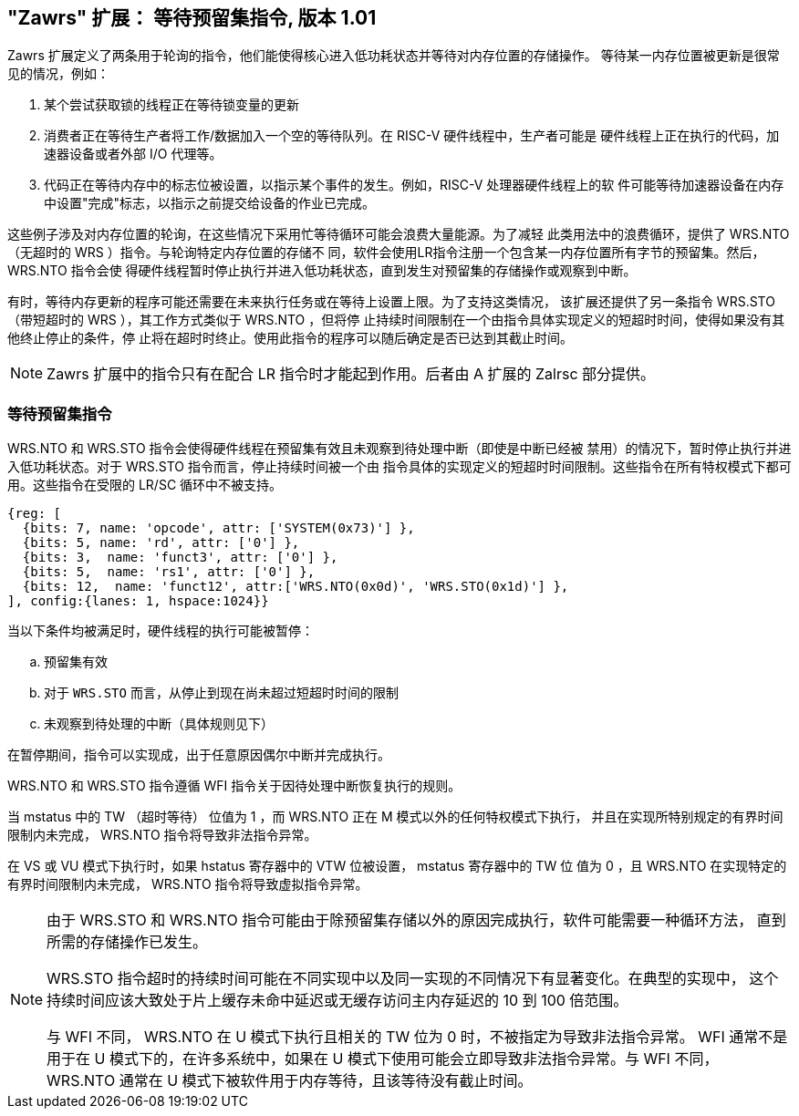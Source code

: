 == "Zawrs" 扩展： 等待预留集指令, 版本 1.01

Zawrs 扩展定义了两条用于轮询的指令，他们能使得核心进入低功耗状态并等待对内存位置的存储操作。
等待某一内存位置被更新是很常见的情况，例如：

. 某个尝试获取锁的线程正在等待锁变量的更新

. 消费者正在等待生产者将工作/数据加入一个空的等待队列。在 RISC-V 硬件线程中，生产者可能是
硬件线程上正在执行的代码，加速器设备或者外部 I/O 代理等。

. 代码正在等待内存中的标志位被设置，以指示某个事件的发生。例如，RISC-V 处理器硬件线程上的软
件可能等待加速器设备在内存中设置"完成"标志，以指示之前提交给设备的作业已完成。

这些例子涉及对内存位置的轮询，在这些情况下采用忙等待循环可能会浪费大量能源。为了减轻
此类用法中的浪费循环，提供了 WRS.NTO （无超时的 WRS ）指令。与轮询特定内存位置的存储不
同，软件会使用LR指令注册一个包含某一内存位置所有字节的预留集。然后，WRS.NTO 指令会使
得硬件线程暂时停止执行并进入低功耗状态，直到发生对预留集的存储操作或观察到中断。

有时，等待内存更新的程序可能还需要在未来执行任务或在等待上设置上限。为了支持这类情况，
该扩展还提供了另一条指令 WRS.STO （带短超时的 WRS ），其工作方式类似于 WRS.NTO ，但将停
止持续时间限制在一个由指令具体实现定义的短超时时间，使得如果没有其他终止停止的条件，停
止将在超时时终止。使用此指令的程序可以随后确定是否已达到其截止时间。

[NOTE]
====
Zawrs 扩展中的指令只有在配合 LR 指令时才能起到作用。后者由 A 扩展的 Zalrsc 部分提供。
====
[[Zawrs]]
=== 等待预留集指令

WRS.NTO 和 WRS.STO 指令会使得硬件线程在预留集有效且未观察到待处理中断（即使是中断已经被
禁用）的情况下，暂时停止执行并进入低功耗状态。对于 WRS.STO 指令而言，停止持续时间被一个由
指令具体的实现定义的短超时时间限制。这些指令在所有特权模式下都可用。这些指令在受限的 LR/SC 
循环中不被支持。

[wavedrom, ,svg]
....
{reg: [
  {bits: 7, name: 'opcode', attr: ['SYSTEM(0x73)'] },
  {bits: 5, name: 'rd', attr: ['0'] },
  {bits: 3,  name: 'funct3', attr: ['0'] },
  {bits: 5,  name: 'rs1', attr: ['0'] },
  {bits: 12,  name: 'funct12', attr:['WRS.NTO(0x0d)', 'WRS.STO(0x1d)'] },
], config:{lanes: 1, hspace:1024}}
....

<<<

当以下条件均被满足时，硬件线程的执行可能被暂停：
[loweralpha]
    . 预留集有效
    . 对于 `WRS.STO` 而言，从停止到现在尚未超过短超时时间的限制
    . 未观察到待处理的中断（具体规则见下）

在暂停期间，指令可以实现成，出于任意原因偶尔中断并完成执行。
(((含义存疑，原文：)))
(((While stalled, an implementation is permitted to occasionally terminate the))) 
(((stall and complete execution for any reason. )))

WRS.NTO 和 WRS.STO 指令遵循 WFI 指令关于因待处理中断恢复执行的规则。

当 mstatus 中的 TW  （超时等待） 位值为 1 ，而 WRS.NTO 正在 M 模式以外的任何特权模式下执行，
并且在实现所特别规定的有界时间限制内未完成， WRS.NTO 指令将导致非法指令异常。

在 VS 或 VU 模式下执行时，如果 hstatus 寄存器中的 VTW 位被设置， mstatus 寄存器中的 TW 位
值为 0 ，且 WRS.NTO 在实现特定的有界时间限制内未完成， WRS.NTO 指令将导致虚拟指令异常。

[NOTE]
====
由于 WRS.STO 和 WRS.NTO 指令可能由于除预留集存储以外的原因完成执行，软件可能需要一种循环方法，
直到所需的存储操作已发生。

WRS.STO 指令超时的持续时间可能在不同实现中以及同一实现的不同情况下有显著变化。在典型的实现中，
这个持续时间应该大致处于片上缓存未命中延迟或无缓存访问主内存延迟的 10 到 100 倍范围。

与 WFI 不同， WRS.NTO 在 U 模式下执行且相关的 TW 位为 0 时，不被指定为导致非法指令异常。 WFI 
通常不是用于在 U 模式下的，在许多系统中，如果在 U 模式下使用可能会立即导致非法指令异常。与 WFI
不同， WRS.NTO 通常在 U 模式下被软件用于内存等待，且该等待没有截止时间。
====
